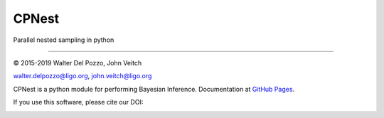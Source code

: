 CPNest
======

Parallel nested sampling in python

----

© 2015-2019 Walter Del Pozzo, John Veitch

.. image:: https://img.shields.io/badge/license-MIT-blue.svg
   :alt: MIT license
   :target: https://github.com/johnveitch/cpnest/blob/master/LICENSE

walter.delpozzo@ligo.org,
john.veitch@ligo.org

CPNest is a python module for performing Bayesian Inference.
Documentation at `GitHub Pages <https://johnveitch.github.io/cpnest/>`_.


If you use this software, please cite our DOI:

.. image:: https://zenodo.org/badge/74378989.svg
   :alt: 10.5281/zenodo.835874
   :target: https://zenodo.org/badge/latestdoi/74378989

